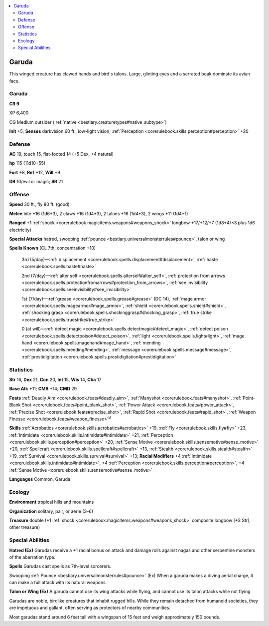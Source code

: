 
.. _`bestiary3.garuda`:

.. contents:: \ 

.. _`bestiary3.garuda#garuda`:

Garuda
*******

This winged creature has clawed hands and bird's talons. Large, glinting eyes and a serrated beak dominate its avian face.

Garuda
=======

**CR 9** 

XP 6,400

CG Medium outsider (:ref:`native <bestiary.creaturetypes#native_subtype>`\ )

\ **Init**\  +5; \ **Senses**\  darkvision 60 ft., low-light vision; :ref:`Perception <corerulebook.skills.perception#perception>`\  +20

.. _`bestiary3.garuda#defense`:

Defense
========

\ **AC**\  19, touch 15, flat-footed 14 (+5 Dex, +4 natural)

\ **hp**\  115 (11d10+55)

\ **Fort**\  +8, \ **Ref**\  +12, \ **Will**\  +9

\ **DR**\  10/evil or magic; \ **SR**\  21

.. _`bestiary3.garuda#offense`:

Offense
========

\ **Speed**\  30 ft., fly 80 ft. (good)

\ **Melee**\  bite +16 (1d6+3), 2 claws +16 (1d4+3), 2 talons +16 (1d4+3), 2 wings +11 (1d4+1)

\ **Ranged**\  +1 :ref:`shock <corerulebook.magicitems.weapons#weapons_shock>`\  longbow +17/+12/+7 (1d8+4/×3 plus 1d6 electricity)

\ **Special Attacks**\  hatred, swooping :ref:`pounce <bestiary.universalmonsterrules#pounce>`\ , talon or wing

\ **Spells Known**\  (CL 7th; concentration +10)

 3rd (5/day)—:ref:`displacement <corerulebook.spells.displacement#displacement>`\ , :ref:`haste <corerulebook.spells.haste#haste>`

 2nd (7/day)—:ref:`alter self <corerulebook.spells.alterself#alter_self>`\ , :ref:`protection from arrows <corerulebook.spells.protectionfromarrows#protection_from_arrows>`\ , :ref:`see invisibility <corerulebook.spells.seeinvisibility#see_invisibility>`

 1st (7/day)—:ref:`grease <corerulebook.spells.grease#grease>`\  (DC 14), :ref:`mage armor <corerulebook.spells.magearmor#mage_armor>`\ , :ref:`shield <corerulebook.spells.shield#shield>`\ , :ref:`shocking grasp <corerulebook.spells.shockinggrasp#shocking_grasp>`\ , :ref:`true strike <corerulebook.spells.truestrike#true_strike>`

 0 (at will)—:ref:`detect magic <corerulebook.spells.detectmagic#detect_magic>`\ , :ref:`detect poison <corerulebook.spells.detectpoison#detect_poison>`\ , :ref:`light <corerulebook.spells.light#light>`\ , :ref:`mage hand <corerulebook.spells.magehand#mage_hand>`\ , :ref:`mending <corerulebook.spells.mending#mending>`\ , :ref:`message <corerulebook.spells.message#message>`\ , :ref:`prestidigitation <corerulebook.spells.prestidigitation#prestidigitation>`

.. _`bestiary3.garuda#statistics`:

Statistics
===========

\ **Str**\  16, \ **Dex**\  21, \ **Con**\  20, \ **Int**\  15, \ **Wis**\  14, \ **Cha**\  17

\ **Base Atk**\  +11; \ **CMB**\  +14; \ **CMD**\  29

\ **Feats**\  :ref:`Deadly Aim <corerulebook.feats#deadly_aim>`\ , :ref:`Manyshot <corerulebook.feats#manyshot>`\ , :ref:`Point-Blank Shot <corerulebook.feats#point_blank_shot>`\ , :ref:`Power Attack <corerulebook.feats#power_attack>`\ , :ref:`Precise Shot <corerulebook.feats#precise_shot>`\ , :ref:`Rapid Shot <corerulebook.feats#rapid_shot>`\ , :ref:`Weapon Finesse <corerulebook.feats#weapon_finesse>`\ \ :sup:`B`

\ **Skills**\  :ref:`Acrobatics <corerulebook.skills.acrobatics#acrobatics>`\  +19, :ref:`Fly <corerulebook.skills.fly#fly>`\  +23, :ref:`Intimidate <corerulebook.skills.intimidate#intimidate>`\  +21, :ref:`Perception <corerulebook.skills.perception#perception>`\  +20, :ref:`Sense Motive <corerulebook.skills.sensemotive#sense_motive>`\  +20, :ref:`Spellcraft <corerulebook.skills.spellcraft#spellcraft>`\  +13, :ref:`Stealth <corerulebook.skills.stealth#stealth>`\  +19, :ref:`Survival <corerulebook.skills.survival#survival>`\  +13; \ **Racial Modifiers**\  +4 :ref:`Intimidate <corerulebook.skills.intimidate#intimidate>`\ , +4 :ref:`Perception <corerulebook.skills.perception#perception>`\ , +4 :ref:`Sense Motive <corerulebook.skills.sensemotive#sense_motive>`

\ **Languages**\  Common, Garuda

.. _`bestiary3.garuda#ecology`:

Ecology
========

\ **Environment**\  tropical hills and mountains

\ **Organization**\  solitary, pair, or aerie (3–6)

\ **Treasure**\  double (+1 :ref:`shock <corerulebook.magicitems.weapons#weapons_shock>`\  composite longbow [+3 Str], other treasure)

.. _`bestiary3.garuda#special_abilities`:

Special Abilities
==================

\ **Hatred (Ex)**\  Garudas receive a +1 racial bonus on attack and damage rolls against nagas and other serpentine monsters of the aberration type.

\ **Spells**\  Garudas cast spells as 7th-level sorcerers.

Swooping :ref:`Pounce <bestiary.universalmonsterrules#pounce>`\  (Ex) When a garuda makes a diving aerial charge, it can make a full attack with its natural weapons.

\ **Talon or Wing (Ex)**\  A garuda cannot use its wing attacks while flying, and cannot use its talon attacks while not flying.

Garudas are noble, birdlike creatures that inhabit rugged hills. While they remain detached from humanoid societies, they are impetuous and gallant, often serving as protectors of nearby communities.

Most garudas stand around 6 feet tall with a wingspan of 15 feet and weigh approximately 150 pounds.
